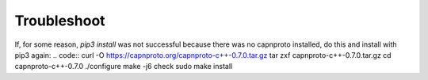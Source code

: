 Troubleshoot
************

If, for some reason, `pip3 install` was not successful because there was no
capnproto installed, do this and install with pip3 again:
.. code::
curl -O https://capnproto.org/capnproto-c++-0.7.0.tar.gz
tar zxf capnproto-c++-0.7.0.tar.gz
cd capnproto-c++-0.7.0
./configure
make -j6 check
sudo make install

